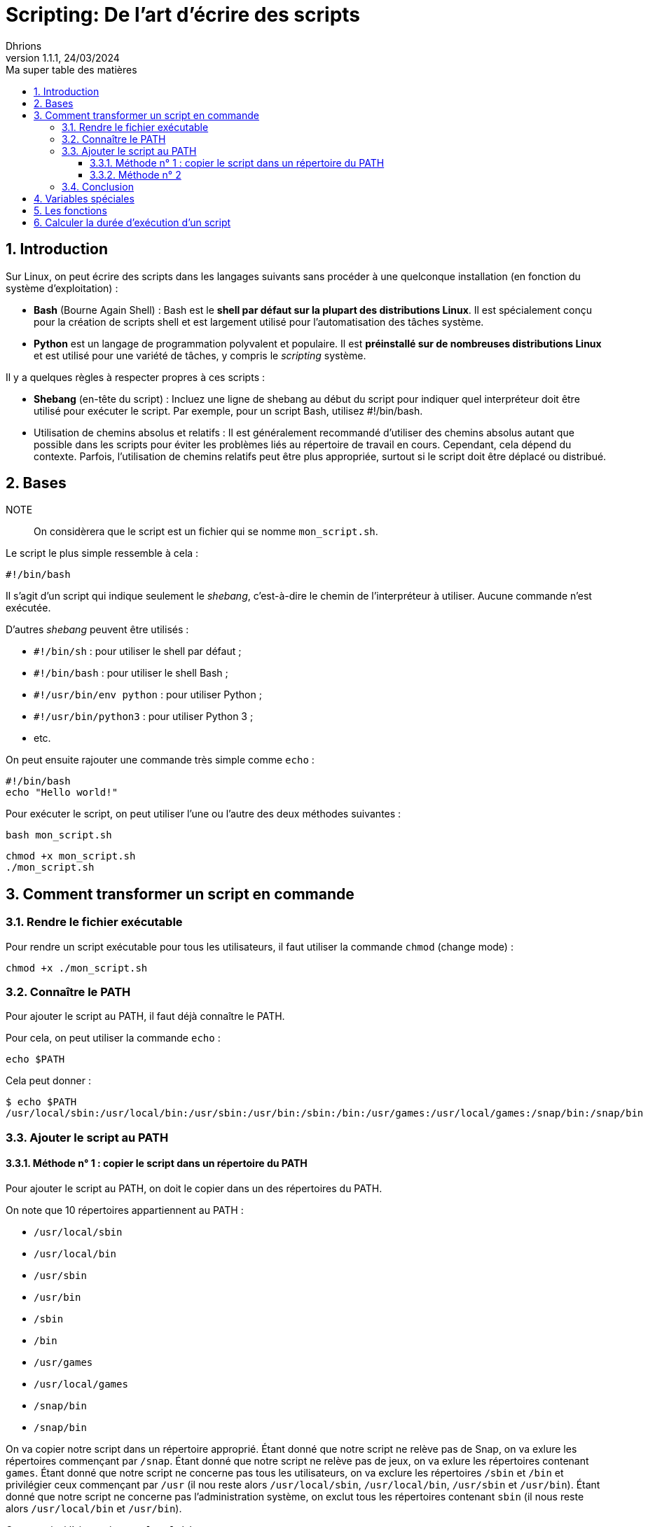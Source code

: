 = Scripting: De l'art d'écrire des scripts
Dhrions
Version 1.1.1, 24/03/2024
// Document attributes
:sectnums:                                                          
:toc:                                                   
:toclevels: 5  
:toc-title: Ma super table des matières
:icons: font

:description: Example AsciiDoc document                             
:keywords: AsciiDoc                                                 
:imagesdir: ./images
:iconsdir: ./icons
:stylesdir: ./styles
:scriptsdir: ./js

// Mes variables
:url-wiki: https://fr.wikipedia.org/wiki
:url-wiki-Europe-Ouest: {url-wiki}/Europe_de_l%27Ouest

// This is the optional preamble (an untitled section body).
// Useful for writing simple sectionless documents consisting only of a preamble.

// NOTE:: Le mieux est d'écrire une phrase par ligne.

== Introduction

Sur Linux, on peut écrire des scripts dans les langages suivants sans procéder à une quelconque installation (en fonction du système d'exploitation) :

* *Bash* (Bourne Again Shell) : Bash est le *shell par défaut sur la plupart des distributions Linux*.
Il est spécialement conçu pour la création de scripts shell et est largement utilisé pour l'automatisation des tâches système.
* *Python* est un langage de programmation polyvalent et populaire.
Il est *préinstallé sur de nombreuses distributions Linux* et est utilisé pour une variété de tâches, y compris le _scripting_ système.

Il y a quelques règles à respecter propres à ces scripts :

* *Shebang* (en-tête du script) : Incluez une ligne de shebang au début du script pour indiquer quel interpréteur doit être utilisé pour exécuter le script. Par exemple, pour un script Bash, utilisez #!/bin/bash.
* Utilisation de chemins absolus et relatifs : Il est généralement recommandé d'utiliser des chemins absolus autant que possible dans les scripts pour éviter les problèmes liés au répertoire de travail en cours. Cependant, cela dépend du contexte. Parfois, l'utilisation de chemins relatifs peut être plus appropriée, surtout si le script doit être déplacé ou distribué.

== Bases

NOTE:: On considèrera que le script est un fichier qui se nomme `mon_script.sh`.

Le script le plus simple ressemble à cela :

[source, bash]
----
#!/bin/bash
----

Il s'agit d'un script qui indique seulement le _shebang_, c'est-à-dire le chemin de l'interpréteur à utiliser.
Aucune commande n'est exécutée.

D'autres _shebang_ peuvent être utilisés :

* `#!/bin/sh` : pour utiliser le shell par défaut ;
* `#!/bin/bash` : pour utiliser le shell Bash ;
* `#!/usr/bin/env python` : pour utiliser Python ;
* `#!/usr/bin/python3` : pour utiliser Python 3 ;
* etc.

On peut ensuite rajouter une commande très simple comme `echo` :

[source, bash]
----
#!/bin/bash
echo "Hello world!"
----

Pour exécuter le script, on peut utiliser l'une ou l'autre des deux méthodes suivantes :

[source, bash]
----
bash mon_script.sh
----

[source, bash]
----
chmod +x mon_script.sh
./mon_script.sh
----

== Comment transformer un script en commande

=== Rendre le fichier exécutable

Pour rendre un script exécutable pour tous les utilisateurs, il faut utiliser la commande `chmod` (change mode) :

[source, bash]
----
chmod +x ./mon_script.sh
----

=== Connaître le PATH

Pour ajouter le script au PATH, il faut déjà connaître le PATH.

Pour cela, on peut utiliser la commande `echo` :

[source, bash]
----
echo $PATH
----

Cela peut donner :

[source, bash]
----
$ echo $PATH
/usr/local/sbin:/usr/local/bin:/usr/sbin:/usr/bin:/sbin:/bin:/usr/games:/usr/local/games:/snap/bin:/snap/bin
----

=== Ajouter le script au PATH

==== Méthode n° 1 : copier le script dans un répertoire du PATH

Pour ajouter le script au PATH, on doit le copier dans un des répertoires du PATH.

On note que 10 répertoires appartiennent au PATH :

* `/usr/local/sbin`
* `/usr/local/bin`
* `/usr/sbin`
* `/usr/bin`
* `/sbin`
* `/bin`
* `/usr/games`
* `/usr/local/games`
* `/snap/bin`
* `/snap/bin`

On va copier notre script dans un répertoire approprié.
Étant donné que notre script ne relève pas de Snap, on va exlure les répertoires commençant par `/snap`.
Étant donné que notre script ne relève pas de jeux, on va exlure les répertoires contenant `games`.
Étant donné que notre script ne concerne pas tous les utilisateurs, on va exclure les répertoires `/sbin` et `/bin` et privilégier ceux commençant par `/usr` (il nou reste alors `/usr/local/sbin`, `/usr/local/bin`, `/usr/sbin` et `/usr/bin`).
Étant donné que notre script ne concerne pas l'administration système, on exclut tous les répertoires contenant `sbin` (il nous reste alors `/usr/local/bin` et `/usr/bin`).

On peut ainsi l'ajouter à `/usr/local/bin` :

[source, bash]
----
sudo cp ./mon_script.sh /usr/local/bin/mon_script
----

==== Méthode n° 2

On peut ajouter l'emplacement du script au PATH.

=== Conclusion

On peut donc utiliser le script comme une commande en tapant :

[source, bash]
----
mon_script
----

== Variables spéciales

On peut consulter https://www.it-connect.fr/les-variables-speciales-shell%EF%BB%BF/[cette page].

Il y a des variables spéciales qui permettent de récupérer certaines informations :

* `$0` : nom du script ;
* `$1` : premier argument ;
* `$2` : deuxième argument ;
* `$#` : contient le nombre total d'arguments passés au script ;
* `$*` : contient tous les arguments passés au script en tant que seule chaîne de caractères.

On peut écrire un script qui réunit toutes ces variables :

[source, bash]
----
#!/bin/bash
echo "Nom du script : $0"
echo "Premier argument : $1"
echo "Deuxième argument : $2"
echo "Nombre d arguments : $#"
echo "Chaîne des arguments : $*"
----

Ainsi, on peut exécuter :

[source, bash]
----
$ bash test.sh bleu blanc rouge
Nom du script : test.sh
Premier argument : bleu
Deuxième argument : blanc
Nombre d arguments : 3
Chaîne des arguments : bleu blanc rouge
----

== Les fonctions

On définit une fonction ainsi, en utilisant la _snake case_ :

[source, bash]
----
function hello_world() {
    echo "Hello world:"
}
----

On l'utilise ainsi :

[source, bash]
----
hello_world
----

On peut utiliser des arguments :

[source, bash]
----
function welcome() {
    echo "Tu t'appelles $1 et tu as $2 ans"
}

welcome "John" 32
----

Ainsi, on a :

[source, bash]
----
$ ./mon_script.sh
Tu t appelles John et tu as 32 ans
----

== Calculer la durée d'exécution d'un script

[source, bash]
----
#!/bin/bash

# Début du chronomètre
start_time=$(date +%s)

# Votre script ici
# Exemple : exécuter une commande
# Commande à exécuter
sleep 2

# Fin du chronomètre
end_time=$(date +%s)

# Calcul du temps écoulé en secondes
elapsed_time=$((end_time - start_time))

# Affichage du temps écoulé
echo "Temps d'exécution : $elapsed_time secondes"
----

// === Listes ordonnées

// .Liste des pays :
// . Premier
// . Deuxième

// === Liste non ordonnées

// * item
// ** nested item
// * item
// * item
// * item
// ** nested item
// ** nested item
// *** subnested item
// ** nested item
// * item

// == Les citations

// // À propos des citations : https://docs.asciidoctor.org/asciidoc/latest/blocks/blockquotes/

// === Basic quote syntax

// [quote,attribution,citation title and information]
// Quote or excerpt text

// .After landing the cloaked Klingon bird of prey in Golden Gate park:
// [quote,Captain James T. Kirk,Star Trek IV: The Voyage Home]
// Everybody remember where we parked.

// === Quoted blocks

// [quote,Monty Python and the Holy Grail]
// ____
// Dennis: Come and see the violence inherent in the system. Help! Help! I'm being repressed!

// King Arthur: Bloody peasant!

// Dennis: Oh, what a giveaway! Did you hear that? Did you hear that, eh? That's what I'm on about! Did you see him repressing me? You saw him, Didn't you?
// ____

// === Quoted paragraphs

// "I hold it that a little rebellion now and then is a good thing,
// and as necessary in the political world as storms in the physical."
// -- Thomas Jefferson, Papers of Thomas Jefferson: Volume 11

// == Les liens

// Pour aller à la section intitulée « <<Les listes>> », c'est par <<Les listes, ici>>.

// Il y a un dossier intéressant : link:./example1[ici].

// == Les variables ({url-wiki-Europe-Ouest}[cf. Wikipédia])

// == Les blocs

// .Voici le titre d'un bloc
// Et là, cela est un bloc, constitué d'une phrase.
// Et d'une deuxième phrase.
// Et d'une troisième.

// == Le code

// [source, python]
// ----
// print("Hello world"!)
// ----

// Je peux facilement inclure une partie d'un fichier de code en-dessous.

// [source, python]
// ----
// include::./example1/python.py[tag=le-nom-de-mon-tag]
// ----

// CAUTION: `include` ne fonctionne pas sur Git Hub.
